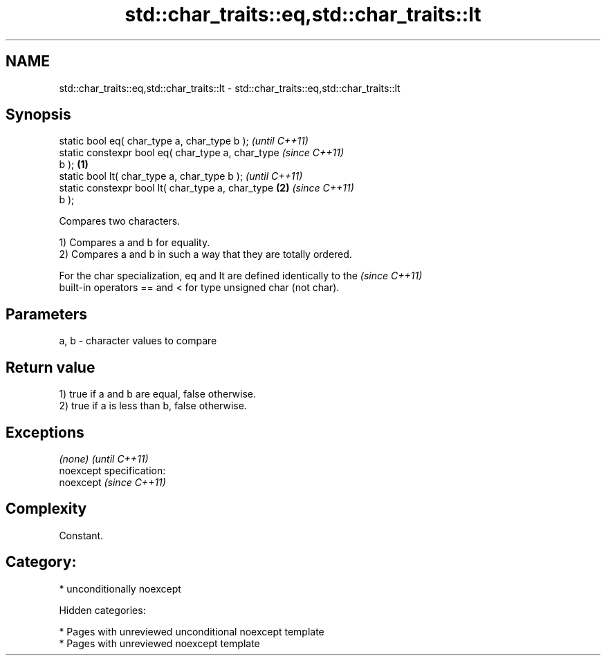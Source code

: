 .TH std::char_traits::eq,std::char_traits::lt 3 "2019.03.28" "http://cppreference.com" "C++ Standard Libary"
.SH NAME
std::char_traits::eq,std::char_traits::lt \- std::char_traits::eq,std::char_traits::lt

.SH Synopsis
   static bool eq( char_type a, char_type b );              \fI(until C++11)\fP
   static constexpr bool eq( char_type a, char_type         \fI(since C++11)\fP
   b );                                             \fB(1)\fP
   static bool lt( char_type a, char_type b );                            \fI(until C++11)\fP
   static constexpr bool lt( char_type a, char_type     \fB(2)\fP               \fI(since C++11)\fP
   b );

   Compares two characters.

   1) Compares a and b for equality.
   2) Compares a and b in such a way that they are totally ordered.

   For the char specialization, eq and lt are defined identically to the  \fI(since C++11)\fP
   built-in operators == and < for type unsigned char (not char).

.SH Parameters

   a, b - character values to compare

.SH Return value

   1) true if a and b are equal, false otherwise.
   2) true if a is less than b, false otherwise.

.SH Exceptions

   \fI(none)\fP                    \fI(until C++11)\fP
   noexcept specification:  
   noexcept                  \fI(since C++11)\fP
     

.SH Complexity

   Constant.

.SH Category:

     * unconditionally noexcept

   Hidden categories:

     * Pages with unreviewed unconditional noexcept template
     * Pages with unreviewed noexcept template

